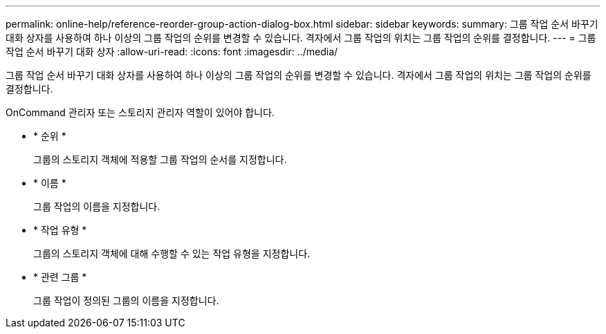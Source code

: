---
permalink: online-help/reference-reorder-group-action-dialog-box.html 
sidebar: sidebar 
keywords:  
summary: 그룹 작업 순서 바꾸기 대화 상자를 사용하여 하나 이상의 그룹 작업의 순위를 변경할 수 있습니다. 격자에서 그룹 작업의 위치는 그룹 작업의 순위를 결정합니다. 
---
= 그룹 작업 순서 바꾸기 대화 상자
:allow-uri-read: 
:icons: font
:imagesdir: ../media/


[role="lead"]
그룹 작업 순서 바꾸기 대화 상자를 사용하여 하나 이상의 그룹 작업의 순위를 변경할 수 있습니다. 격자에서 그룹 작업의 위치는 그룹 작업의 순위를 결정합니다.

OnCommand 관리자 또는 스토리지 관리자 역할이 있어야 합니다.

* * 순위 *
+
그룹의 스토리지 객체에 적용할 그룹 작업의 순서를 지정합니다.

* * 이름 *
+
그룹 작업의 이름을 지정합니다.

* * 작업 유형 *
+
그룹의 스토리지 객체에 대해 수행할 수 있는 작업 유형을 지정합니다.

* * 관련 그룹 *
+
그룹 작업이 정의된 그룹의 이름을 지정합니다.


